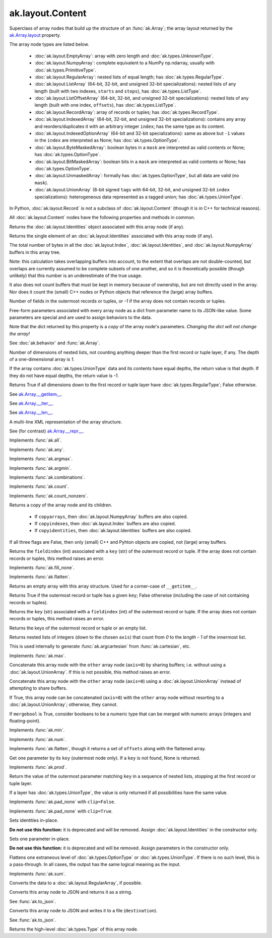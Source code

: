 ak.layout.Content
-----------------

.. py:currentmodule:: ak.layout

Superclass of array nodes that build up the structure of an
:func:`ak.Array`; the array layout returned by the
`ak.Array.layout <_auto/ak.Array.html#ak-array-layout>`__ property.

The array node types are listed below.

   * :doc:`ak.layout.EmptyArray`: array with zero length and
     :doc:`ak.types.UnknownType`.
   * :doc:`ak.layout.NumpyArray`: complete equivalent to a NumPy np.ndarray,
     usually with :doc:`ak.types.PrimitiveType`.
   * :doc:`ak.layout.RegularArray`: nested lists of equal length; has
     :doc:`ak.types.RegularType`.
   * :doc:`ak.layout.ListArray` (64-bit, 32-bit, and unsigned 32-bit
     specializations): nested lists of any length (built with two indexes,
     ``starts`` and ``stops``), has :doc:`ak.types.ListType`.
   * :doc:`ak.layout.ListOffsetArray` (64-bit, 32-bit, and unsigned 32-bit
     specializations): nested lists of any length (built with one index,
     ``offsets``), has :doc:`ak.types.ListType`.
   * :doc:`ak.layout.RecordArray`: array of records or tuples; has
     :doc:`ak.types.RecordType`.
   * :doc:`ak.layout.IndexedArray` (64-bit, 32-bit, and unsigned 32-bit
     specializations): contains any array and reorders/duplicates it with an
     arbitrary integer ``index``; has the same type as its content.
   * :doc:`ak.layout.IndexedOptionArray` (64-bit and 32-bit specializations):
     same as above but ``-1`` values in the ``index`` are interpreted as None;
     has :doc:`ak.types.OptionType`.
   * :doc:`ak.layout.ByteMaskedArray`: boolean bytes in a ``mask`` are
     interpreted as valid contents or None; has :doc:`ak.types.OptionType`.
   * :doc:`ak.layout.BitMaskedArray`: boolean bits in a ``mask`` are
     interpreted as valid contents or None; has :doc:`ak.types.OptionType`.
   * :doc:`ak.layout.UnmaskedArray`: formally has :doc:`ak.types.OptionType`,
     but all data are valid (no ``mask``).
   * :doc:`ak.layout.UnionArray` (8-bit signed ``tags`` with 64-bit, 32-bit, and
     unsigned 32-bit ``index`` specializations): heterogeneous data represented
     as a tagged union; has :doc:`ak.types.UnionType`.

In Python, :doc:`ak.layout.Record` is not a subclass of
:doc:`ak.layout.Content` (though it is in C++ for technical reasons).

All :doc:`ak.layout.Content` nodes have the following properties and methods
in common.

.. py:class:: Content

.. _ak.layout.Content.identities:

.. py:attribute:: Content.identities

Returns the :doc:`ak.layout.Identities` object associated with this array node
(if any).

.. _ak.layout.Content.identity:

.. py:attribute:: Content.identity

Returns the single element of an :doc:`ak.layout.Identities` associated with
this array node (if any).

.. _ak.layout.Content.nbytes:

.. py:attribute:: Content.nbytes

The total number of bytes in all the :doc:`ak.layout.Index`,
:doc:`ak.layout.Identities`, and :doc:`ak.layout.NumpyArray` buffers in this
array tree.

Note: this calculation takes overlapping buffers into account, to the
extent that overlaps are not double-counted, but overlaps are currently
assumed to be complete subsets of one another, and so it is
theoretically possible (though unlikely) that this number is an
underestimate of the true usage.

It also does not count buffers that must be kept in memory because
of ownership, but are not directly used in the array. Nor does it count
the (small) C++ nodes or Python objects that reference the (large)
array buffers.

.. _ak.layout.Content.numfields:

.. py:attribute:: Content.numfields

Number of fields in the outermost records or tuples, or `-1` if the array does
not contain records or tuples.

.. _ak.layout.Content.parameters:

.. py:attribute:: Content.parameters

Free-form parameters associated with every array node as a dict from parameter
name to its JSON-like value. Some parameters are special and are used to assign
behaviors to the data.

Note that the dict returned by this property is a *copy* of the array node's
parameters. *Changing the dict will not change the array!*

See :doc:`ak.behavior` and :func:`ak.Array`.

.. _ak.layout.Content.purelist_depth:

.. py:attribute:: Content.purelist_depth

Number of dimensions of nested lists, not counting anything deeper than the
first record or tuple layer, if any. The depth of a one-dimensional array is
`1`.

If the array contains :doc:`ak.types.UnionType` data and its contents have
equal depths, the return value is that depth. If they do not have equal
depths, the return value is `-1`.

.. _ak.layout.Content.purelist_isregular:

.. py:attribute:: Content.purelist_isregular

Returns True if all dimensions down to the first record or tuple layer have
:doc:`ak.types.RegularType`; False otherwise.

.. _ak.layout.Content.__getitem__:

.. py:method:: Content.__getitem__(where)

See `ak.Array.__getitem__ <_auto/ak.Array.html#ak-array-getitem>`_.

.. _ak.layout.Content.__iter__:

.. py:method:: Content.__iter__()

See `ak.Array.__iter__ <_auto/ak.Array.html#ak-array-iter>`_.

.. _ak.layout.Content.__len__:

.. py:method:: Content.__len__()

See `ak.Array.__len__ <_auto/ak.Array.html#ak-array-len>`_.

.. _ak.layout.Content.__repr__:

.. py:method:: Content.__repr__()

A multi-line XML representation of the array structure.

See (for contrast) `ak.Array.__repr__ <_auto/ak.Array.html#ak-array-repr>`_.

.. _ak.layout.Content.all:

.. py:method:: Content.all(axis=-1, mask=False, keepdims=False)

Implements :func:`ak.all`.

.. _ak.layout.Content.any:

.. py:method:: Content.any(axis=-1, mask=False, keepdims=False)

Implements :func:`ak.any`.

.. _ak.layout.Content.argmax:

.. py:method:: Content.argmax(axis=-1, mask=True, keepdims=False)

Implements :func:`ak.argmax`.

.. _ak.layout.Content.argmin:

.. py:method:: Content.argmin(axis=-1, mask=True, keepdims=False)

Implements :func:`ak.argmin`.

.. _ak.layout.Content.combinations:

.. py:method:: Content.combinations(n, replacement=False, keys=None, parameters=None, axis=1)

Implements :func:`ak.combinations`.

.. _ak.layout.Content.count:

.. py:method:: Content.count(axis=-1, mask=False, keepdims=False)

Implements :func:`ak.count`.

.. _ak.layout.Content.count_nonzero:

.. py:method:: Content.count_nonzero(axis=-1, mask=False, keepdims=False)

Implements :func:`ak.count_nonzero`.

.. _ak.layout.Content.deep_copy:

.. py:method:: Content.deep_copy(copyarrays=True, copyindexes=True, copyidentities=True)

Returns a copy of the array node and its children.

   * If ``copyarrays``, then :doc:`ak.layout.NumpyArray` buffers are also
     copied.
   * If ``copyindexes``, then :doc:`ak.layout.Index` buffers are also copied.
   * If ``copyidentities``, then :doc:`ak.layout.Identities` buffers are also
     copied.

If all three flags are False, then only (small) C++ and Pyhton objects are
copied, not (large) array buffers.

.. _ak.layout.Content.fieldindex:

.. py:method:: Content.fieldindex(key)

Returns the ``fieldindex`` (int) associated with a ``key`` (str) of the
outermost record or tuple. If the array does not contain records or tuples,
this method raises an error.

.. _ak.layout.Content.fillna:

.. py:method:: Content.fillna(value)

Implements :func:`ak.fill_none`.

.. _ak.layout.Content.flatten:

.. py:method:: Content.flatten(axis=1)

Implements :func:`ak.flatten`.

.. _ak.layout.Content.getitem_nothing:

.. py:method:: Content.getitem_nothing()

Returns an empty array with this array structure. Used for a corner-case of
``__getitem__``.

.. _ak.layout.Content.haskey:

.. py:method:: Content.haskey(key)

Returns True if the outermost record or tuple has a given ``key``; False
otherwise (including the case of not containing records or tuples).

.. _ak.layout.Content.key:

.. py:method:: Content.key(fieldindex)

Returns the ``key`` (str) associated with a ``fieldindex`` (int) of the
outermost record or tuple. If the array does not contain records or tuples,
this method raises an error.

.. _ak.layout.Content.keys:

.. py:method:: Content.keys()

Returns the keys of the outermost record or tuple or an empty list.

.. _ak.layout.Content.localindex:

.. py:method:: Content.localindex(axis=1)

Returns nested lists of integers (down to the chosen ``axis``) that count
from `0` to the `length - 1` of the innermost list.

This is used internally to generate :func:`ak.argcartesian` from
:func:`ak.cartesian`, etc.

.. _ak.layout.Content.max:

.. py:method:: Content.max(axis=-1, mask=True, keepdims=False)

Implements :func:`ak.max`.

.. _ak.layout.Content.merge:

.. py:method:: Content.merge(other)

Concatenate this array node with the ``other`` array node (``axis=0``) by
sharing buffers; i.e. without using a :doc:`ak.layout.UnionArray`. If this
is not possible, this method raises an error.

.. _ak.layout.Content.merge_as_union:

.. py:method:: Content.merge_as_union(other)

Concatenate this array node with the ``other`` array node (``axis=0``) using
a :doc:`ak.layout.UnionArray` instead of attempting to share buffers.

.. _ak.layout.Content.mergeable:

.. py:method:: Content.mergeable(other, mergebool=False)

If True, this array node can be concatenated (``axis=0``) with the ``other``
array node without resorting to a :doc:`ak.layout.UnionArray`; otherwise,
they cannot.

If ``mergebool`` is True, consider booleans to be a numeric type that can
be merged with numeric arrays (integers and floating-point).

.. _ak.layout.Content.min:

.. py:method:: Content.min(axis=-1, mask=True, keepdims=False)

Implements :func:`ak.min`.

.. _ak.layout.Content.num:

.. py:method:: Content.num(axis=1)

Implements :func:`ak.num`.

.. _ak.layout.Content.offsets_and_flatten:

.. py:method:: Content.offsets_and_flatten(axis=1)

Implements :func:`ak.flatten`, though it returns a set of ``offsets``
along with the flattened array.

.. _ak.layout.Content.parameter:

.. py:method:: Content.parameter(key)

Get one parameter by its ``key`` (outermost node only). If a ``key`` is not
found, None is returned.

.. _ak.layout.Content.prod:

.. py:method:: Content.prod(axis=-1, mask=False, keepdims=False)

Implements :func:`ak.prod`.

.. _ak.layout.Content.purelist_parameter:

.. py:method:: Content.purelist_parameter(key)

Return the value of the outermost parameter matching ``key`` in a sequence
of nested lists, stopping at the first record or tuple layer.

If a layer has :doc:`ak.types.UnionType`, the value is only returned if all
possibilities have the same value.

.. _ak.layout.Content.rpad:

.. py:method:: Content.rpad(arg0, arg1)

Implements :func:`ak.pad_none` with ``clip=False``.

.. _ak.layout.Content.rpad_and_clip:

.. py:method:: Content.rpad_and_clip(arg0, arg1)

Implements :func:`ak.pad_none` with ``clip=True``.

.. _ak.layout.Content.setidentities:

.. py:method:: Content.setidentities()

.. py:method:: Content.setidentities(identities)

Sets identities in-place.

**Do not use this function:** it is deprecated and will be removed. Assign
:doc:`ak.layout.Identities` in the constructor only.

.. _ak.layout.Content.setparameter:

.. py:method:: Content.setparameter(key, value)

Sets one parameter in-place.

**Do not use this function:** it is deprecated and will be removed. Assign
parameters in the constructor only.

.. _ak.layout.Content.simplify:

.. py:method:: Content.simplify()

Flattens one extraneous level of :doc:`ak.types.OptionType` or
:doc:`ak.types.UnionType`. If there is no such level, this is a pass-through.
In all cases, the output has the same logical meaning as the input.

.. _ak.layout.Content.sum:

.. py:method:: Content.sum(axis=-1, mask=False, keepdims=False)

Implements :func:`ak.sum`.

.. _ak.layout.Content.toRegularArray:

.. py:method:: Content.toRegularArray()

Converts the data to a :doc:`ak.layout.RegularArray`, if possible.

.. _ak.layout.Content.tojson:

.. py:method:: Content.tojson(pretty=False, maxdecimals=None)

Converts this array node to JSON and returns it as a string.

See :func:`ak.to_json`.

.. py:method:: Content.tojson(destination, pretty=False, maxdecimals=None, buffersize=65536)

Converts this array node to JSON and writes it to a file (``destination``).

See :func:`ak.to_json`.

.. _ak.layout.Content.type:

.. py:method:: Content.type()

Returns the high-level :doc:`ak.types.Type` of this array node.
